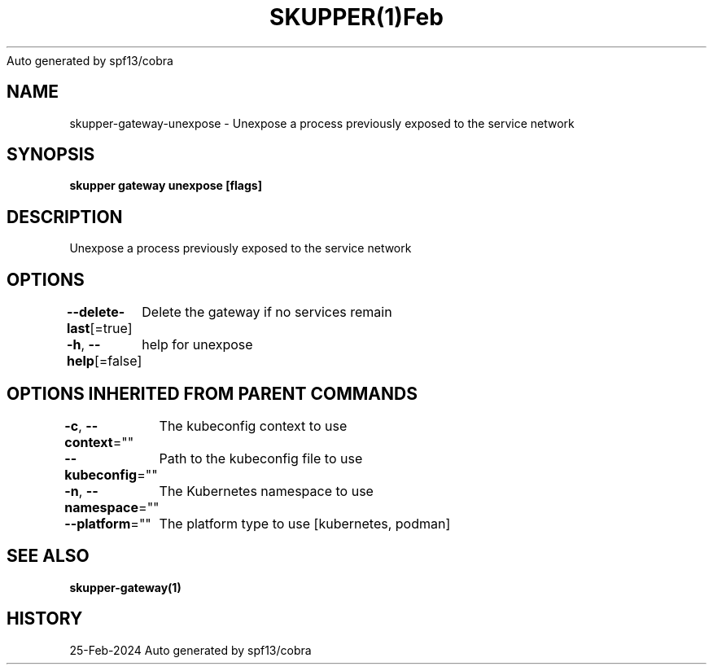 .nh
.TH SKUPPER(1)Feb 2024
Auto generated by spf13/cobra

.SH NAME
.PP
skupper\-gateway\-unexpose \- Unexpose a process previously exposed to the service network


.SH SYNOPSIS
.PP
\fBskupper gateway unexpose  [flags]\fP


.SH DESCRIPTION
.PP
Unexpose a process previously exposed to the service network


.SH OPTIONS
.PP
\fB\-\-delete\-last\fP[=true]
	Delete the gateway if no services remain

.PP
\fB\-h\fP, \fB\-\-help\fP[=false]
	help for unexpose


.SH OPTIONS INHERITED FROM PARENT COMMANDS
.PP
\fB\-c\fP, \fB\-\-context\fP=""
	The kubeconfig context to use

.PP
\fB\-\-kubeconfig\fP=""
	Path to the kubeconfig file to use

.PP
\fB\-n\fP, \fB\-\-namespace\fP=""
	The Kubernetes namespace to use

.PP
\fB\-\-platform\fP=""
	The platform type to use [kubernetes, podman]


.SH SEE ALSO
.PP
\fBskupper\-gateway(1)\fP


.SH HISTORY
.PP
25\-Feb\-2024 Auto generated by spf13/cobra
